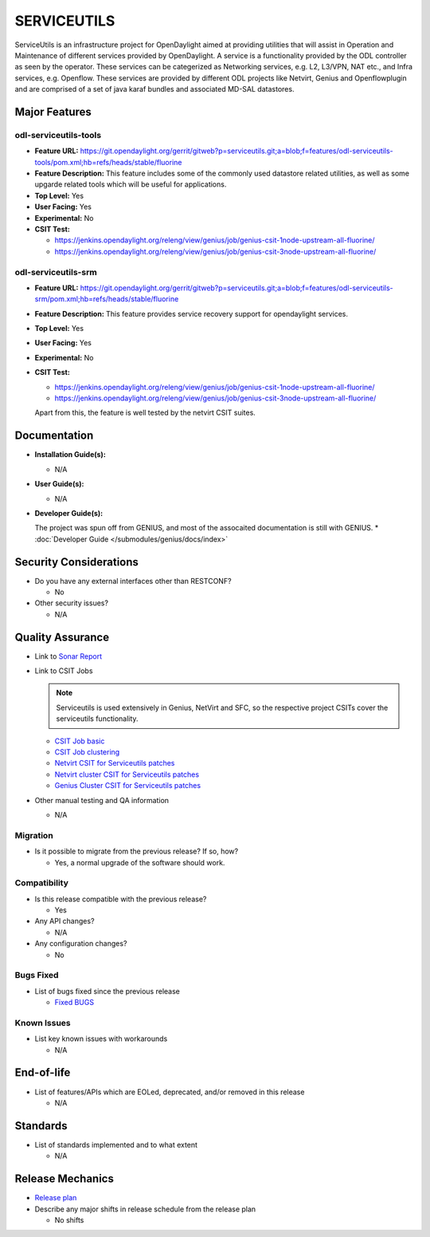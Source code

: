 ============
SERVICEUTILS
============

ServiceUtils is an infrastructure project for OpenDaylight aimed at providing utilities
that will assist in Operation and Maintenance of different services provided by OpenDaylight.
A service is a functionality provided by the ODL controller as seen by the operator.
These services can be categerized as Networking services, e.g. L2, L3/VPN, NAT etc., and Infra services, e.g. Openflow.
These services are provided by different ODL projects like Netvirt, Genius and Openflowplugin and are comprised
of a set of java karaf bundles and associated MD-SAL datastores.

Major Features
==============

odl-serviceutils-tools
----------------------

* **Feature URL:** https://git.opendaylight.org/gerrit/gitweb?p=serviceutils.git;a=blob;f=features/odl-serviceutils-tools/pom.xml;hb=refs/heads/stable/fluorine
* **Feature Description:**  This feature includes some of the commonly used datastore related utilities, as well as some upgarde related tools
  which will be useful for applications.
* **Top Level:** Yes
* **User Facing:** Yes
* **Experimental:** No
* **CSIT Test:**

  * https://jenkins.opendaylight.org/releng/view/genius/job/genius-csit-1node-upstream-all-fluorine/

  * https://jenkins.opendaylight.org/releng/view/genius/job/genius-csit-3node-upstream-all-fluorine/

odl-serviceutils-srm
--------------------

* **Feature URL:** https://git.opendaylight.org/gerrit/gitweb?p=serviceutils.git;a=blob;f=features/odl-serviceutils-srm/pom.xml;hb=refs/heads/stable/fluorine
* **Feature Description:**  This feature provides service recovery support for opendaylight services.
* **Top Level:** Yes
* **User Facing:** Yes
* **Experimental:** No
* **CSIT Test:**

  * https://jenkins.opendaylight.org/releng/view/genius/job/genius-csit-1node-upstream-all-fluorine/

  * https://jenkins.opendaylight.org/releng/view/genius/job/genius-csit-3node-upstream-all-fluorine/

  Apart from this, the feature is well tested by the netvirt CSIT suites.

Documentation
=============

* **Installation Guide(s):**

  * N/A

* **User Guide(s):**

  * N/A

* **Developer Guide(s):**

  The project was spun off from GENIUS, and most of the assocaited documentation is still with GENIUS.
  * :doc:`Developer Guide </submodules/genius/docs/index>`

Security Considerations
=======================

* Do you have any external interfaces other than RESTCONF?

  * No

* Other security issues?

  * N/A

Quality Assurance
=================

* Link to `Sonar Report <https://sonar.opendaylight.org/dashboard?id=org.opendaylight.serviceutils%3Aserviceutils-aggregator>`_

* Link to CSIT Jobs

  .. note:: Serviceutils is used extensively in Genius, NetVirt and SFC, so the respective project CSITs cover the serviceutils functionality.

  * `CSIT Job basic <https://jenkins.opendaylight.org/releng/view/genius/job/genius-csit-1node-upstream-all-fluorine//>`_

  * `CSIT Job clustering <https://jenkins.opendaylight.org/releng/view/genius/job/genius-csit-3node-upstream-all-fluorine//>`_
  
  * `Netvirt CSIT for Serviceutils patches <https://jenkins.opendaylight.org/releng/job/serviceutils-patch-test-netvirt-fluorine/>`_

  * `Netvirt cluster CSIT for Serviceutils patches <https://jenkins.opendaylight.org/releng/job/serviceutils-patch-test-cluster-netvirt-fluorine/>`_

  * `Genius Cluster CSIT for Serviceutils patches <https://jenkins.opendaylight.org/releng/job/serviceutils-patch-test-genius-fluorine/>`_

* Other manual testing and QA information

  * N/A

Migration
---------

* Is it possible to migrate from the previous release? If so, how?

  * Yes, a normal upgrade of the software should work.

Compatibility
-------------

* Is this release compatible with the previous release?

  * Yes

* Any API changes?

  * N/A

* Any configuration changes?

  * No

Bugs Fixed
----------

* List of bugs fixed since the previous release

  * `Fixed BUGS <https://jira.opendaylight.org/browse/SRVUTILS-3?jql=project%20%3D%20SRVUTILS/>`_

Known Issues
------------

* List key known issues with workarounds

  * N/A

End-of-life
===========

* List of features/APIs which are EOLed, deprecated, and/or removed in this release

  * N/A

Standards
=========

* List of standards implemented and to what extent

  * N/A

Release Mechanics
=================

* `Release plan <https://docs.opendaylight.org/en/stable-fluorine/release-process/release-schedule.html>`_

* Describe any major shifts in release schedule from the release plan

  * No shifts

